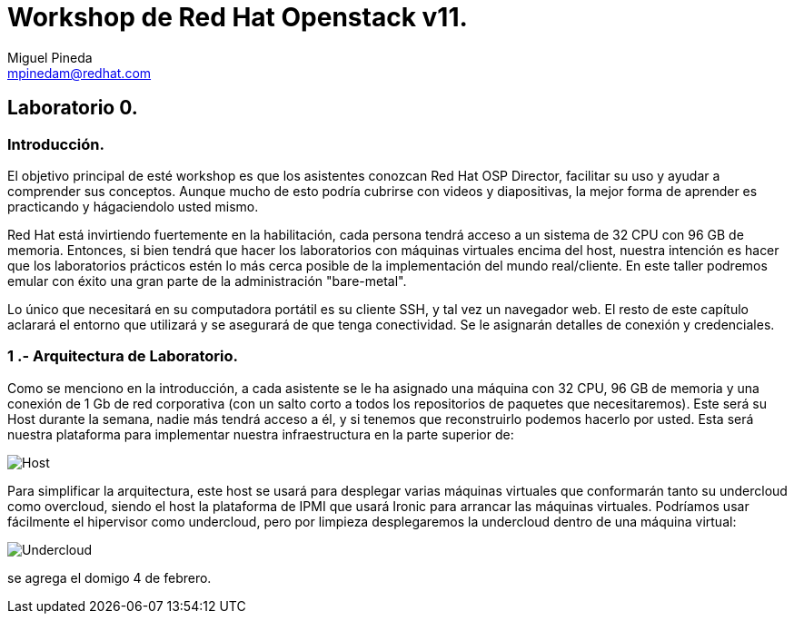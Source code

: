 = Workshop de Red Hat Openstack v11.
Miguel Pineda <mpinedam@redhat.com>


== Laboratorio 0.

=== Introducción.

El objetivo principal de esté workshop es que los asistentes conozcan Red Hat OSP Director, facilitar su uso y ayudar a comprender sus conceptos. Aunque mucho de esto podría cubrirse con videos y diapositivas, la mejor forma de aprender es practicando y hágaciendolo usted mismo.

Red Hat está invirtiendo fuertemente en la habilitación, cada persona tendrá acceso a un sistema de 32 CPU con 96 GB de memoria. Entonces, si bien tendrá que hacer los laboratorios con máquinas virtuales encima del host, nuestra intención es hacer que los laboratorios prácticos estén lo más cerca posible de la implementación del mundo real/cliente. En este taller podremos emular con éxito una gran parte de la administración "bare-metal".

Lo único que necesitará en su computadora portátil es su cliente SSH, y tal vez un navegador web. El resto de este capítulo aclarará el entorno que utilizará y se asegurará de que tenga conectividad. Se le asignarán detalles de conexión y credenciales.

=== 1 .- Arquitectura de Laboratorio. 

Como se menciono en la introducción, a cada asistente se le ha asignado una máquina con 32 CPU, 96 GB de memoria y una conexión de 1 Gb de red corporativa (con un salto corto a todos los repositorios de paquetes que necesitaremos). Este será su Host durante la semana, nadie más tendrá acceso a él, y si tenemos que reconstruirlo podemos hacerlo por usted. Esta será nuestra plataforma para implementar nuestra infraestructura en la parte superior de:


image::./imagenes/L0-1.png[Host]


Para simplificar la arquitectura, este host se usará para desplegar varias máquinas virtuales que conformarán tanto su undercloud como overcloud, siendo el host la plataforma de IPMI que usará Ironic para arrancar las máquinas virtuales. Podríamos usar fácilmente el hipervisor como undercloud, pero por limpieza desplegaremos la undercloud dentro de una máquina virtual:

image::./imagenes/L0-2.png[Undercloud]


se agrega el domigo 4 de febrero.
